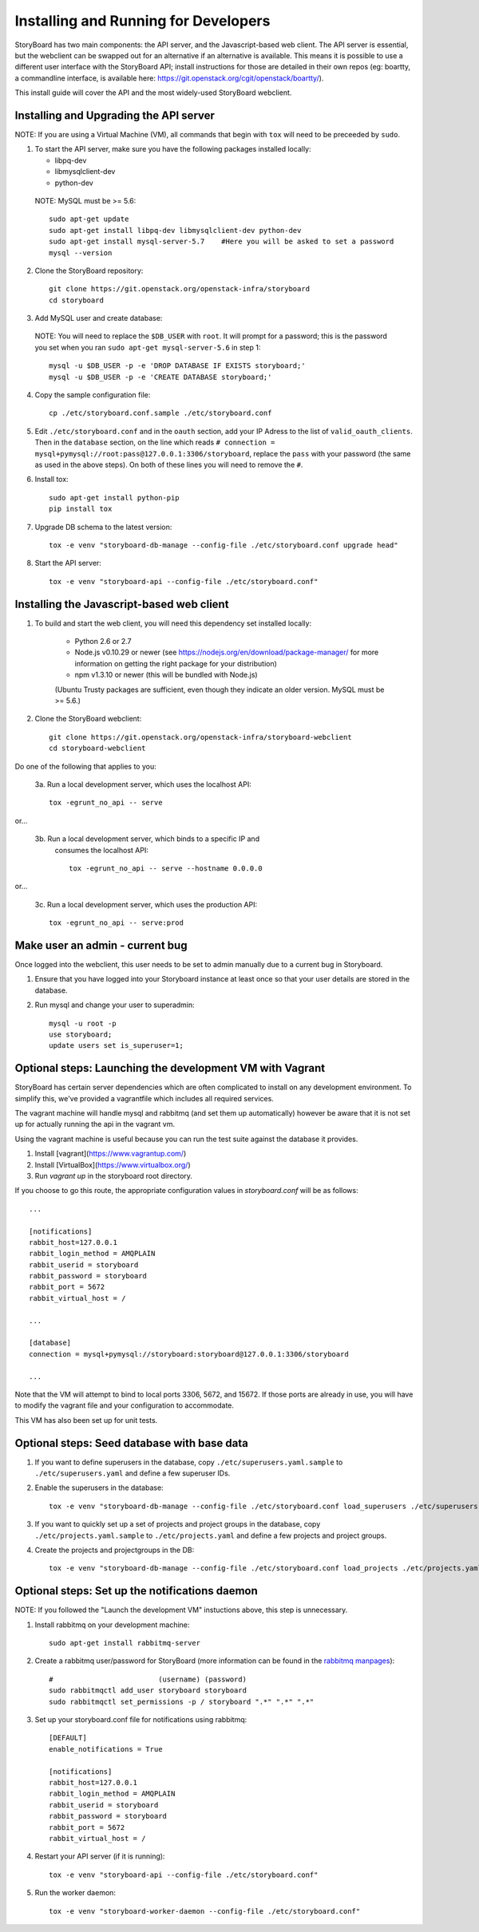 =======================================
 Installing and Running for Developers
=======================================

StoryBoard has two main components: the API server, and the
Javascript-based web client. The API server is essential, but
the webclient can be swapped out for an alternative if an
alternative is available. This means it is possible to use
a different user interface with the StoryBoard API;
install instructions for those are detailed in their own repos
(eg: boartty, a commandline interface, is available here:
https://git.openstack.org/cgit/openstack/boartty/).

This install guide will cover the API and the most widely-used
StoryBoard webclient.


Installing and Upgrading the API server
=======================================

NOTE: If you are using a Virtual Machine (VM), all commands that begin with
``tox`` will need to be preceeded by ``sudo``.

1. To start the API server, make sure you have the following packages installed
   locally:

   * libpq-dev
   * libmysqlclient-dev
   * python-dev

  NOTE: MySQL must be >= 5.6::

    sudo apt-get update
    sudo apt-get install libpq-dev libmysqlclient-dev python-dev
    sudo apt-get install mysql-server-5.7    #Here you will be asked to set a password
    mysql --version


2. Clone the StoryBoard repository::

    git clone https://git.openstack.org/openstack-infra/storyboard
    cd storyboard


3. Add MySQL user and create database:

  NOTE: You will need to replace the ``$DB_USER`` with ``root``.
  It will prompt for a password; this is
  the password you set when you ran
  ``sudo apt-get mysql-server-5.6`` in step 1::

    mysql -u $DB_USER -p -e 'DROP DATABASE IF EXISTS storyboard;'
    mysql -u $DB_USER -p -e 'CREATE DATABASE storyboard;'


4. Copy the sample configuration file::

    cp ./etc/storyboard.conf.sample ./etc/storyboard.conf


5. Edit ``./etc/storyboard.conf`` and in the ``oauth`` section, add your IP
   Adress to the list of ``valid_oauth_clients``. Then in the ``database``
   section, on the line which reads
   ``# connection = mysql+pymysql://root:pass@127.0.0.1:3306/storyboard``,
   replace the ``pass`` with your password (the same as used in the above
   steps). On both of these lines you will need to remove the ``#``.

6. Install tox::

     sudo apt-get install python-pip
     pip install tox
   
7. Upgrade DB schema to the latest version::

    tox -e venv "storyboard-db-manage --config-file ./etc/storyboard.conf upgrade head"


8. Start the API server::

    tox -e venv "storyboard-api --config-file ./etc/storyboard.conf"


Installing the Javascript-based web client
==========================================


1. To build and start the web client, you will need this dependency set
   installed locally:

     * Python 2.6 or 2.7
     * Node.js v0.10.29 or newer (see https://nodejs.org/en/download/package-manager/ for more information on getting the right package for your distribution)
     * npm v1.3.10 or newer (this will be bundled with Node.js)

     (Ubuntu Trusty packages are sufficient, even though they indicate an older
     version. MySQL must be >= 5.6.)


2. Clone the StoryBoard webclient::

    git clone https://git.openstack.org/openstack-infra/storyboard-webclient
    cd storyboard-webclient


Do one of the following that applies to you:

 3a. Run a local development server, which uses the localhost API::

    tox -egrunt_no_api -- serve

or...

 3b. Run a local development server, which binds to a specific IP and
   consumes the localhost API::

    tox -egrunt_no_api -- serve --hostname 0.0.0.0

or...

 3c. Run a local development server, which uses the production API::

    tox -egrunt_no_api -- serve:prod


Make user an admin - current bug
================================

Once logged into the webclient, this user needs to be set to admin
manually due to a current bug in Storyboard.

1. Ensure that you have logged into your Storyboard instance at least once so
   that your user details are stored in the database.

2. Run mysql and change your user to superadmin::

    mysql -u root -p
    use storyboard;
    update users set is_superuser=1;


Optional steps: Launching the development VM with Vagrant
=========================================================

StoryBoard has certain server dependencies which are often complicated to
install on any development environment. To simplify this,
we've provided a vagrantfile which includes all required services.

The vagrant machine will handle mysql and rabbitmq (and set them up
automatically) however be aware that it is not set up for actually running the
api in the vagrant vm.

Using the vagrant machine is useful because you can run the test suite against
the database it provides.

1. Install [vagrant](https://www.vagrantup.com/)
2. Install [VirtualBox](https://www.virtualbox.org/)
3. Run `vagrant up` in the storyboard root directory.

If you choose to go this route, the appropriate configuration values in
`storyboard.conf` will be as follows::

    ...

    [notifications]
    rabbit_host=127.0.0.1
    rabbit_login_method = AMQPLAIN
    rabbit_userid = storyboard
    rabbit_password = storyboard
    rabbit_port = 5672
    rabbit_virtual_host = /

    ...

    [database]
    connection = mysql+pymysql://storyboard:storyboard@127.0.0.1:3306/storyboard

    ...

Note that the VM will attempt to bind to local ports 3306, 5672,
and 15672. If those ports are already in use, you will have to modify the
vagrant file and your configuration to accommodate.

This VM has also been set up for unit tests.


Optional steps: Seed database with base data
============================================

1. If you want to define superusers in the database, copy
   ``./etc/superusers.yaml.sample`` to ``./etc/superusers.yaml`` and
   define a few superuser IDs.


2. Enable the superusers in the database::

    tox -e venv "storyboard-db-manage --config-file ./etc/storyboard.conf load_superusers ./etc/superusers.yaml"


3. If you want to quickly set up a set of projects and project groups in the
   database, copy ``./etc/projects.yaml.sample`` to ``./etc/projects.yaml``
   and define a few projects and project groups.


4. Create the projects and projectgroups in the DB::

    tox -e venv "storyboard-db-manage --config-file ./etc/storyboard.conf load_projects ./etc/projects.yaml"


Optional steps: Set up the notifications daemon
===============================================

NOTE: If you followed the "Launch the development VM" instuctions
above, this step is unnecessary.

1. Install rabbitmq on your development machine::

    sudo apt-get install rabbitmq-server

2. Create a rabbitmq user/password for StoryBoard (more information
   can be found in the `rabbitmq manpages`_)::

    #                         (username) (password)
    sudo rabbitmqctl add_user storyboard storyboard
    sudo rabbitmqctl set_permissions -p / storyboard ".*" ".*" ".*"

.. _rabbitmq manpages: https://www.rabbitmq.com/man/rabbitmqctl.1.man.html#User%20management

3. Set up your storyboard.conf file for notifications using rabbitmq::

    [DEFAULT]
    enable_notifications = True

    [notifications]
    rabbit_host=127.0.0.1
    rabbit_login_method = AMQPLAIN
    rabbit_userid = storyboard
    rabbit_password = storyboard
    rabbit_port = 5672
    rabbit_virtual_host = /

4. Restart your API server (if it is running)::

    tox -e venv "storyboard-api --config-file ./etc/storyboard.conf"

5. Run the worker daemon::

    tox -e venv "storyboard-worker-daemon --config-file ./etc/storyboard.conf"
